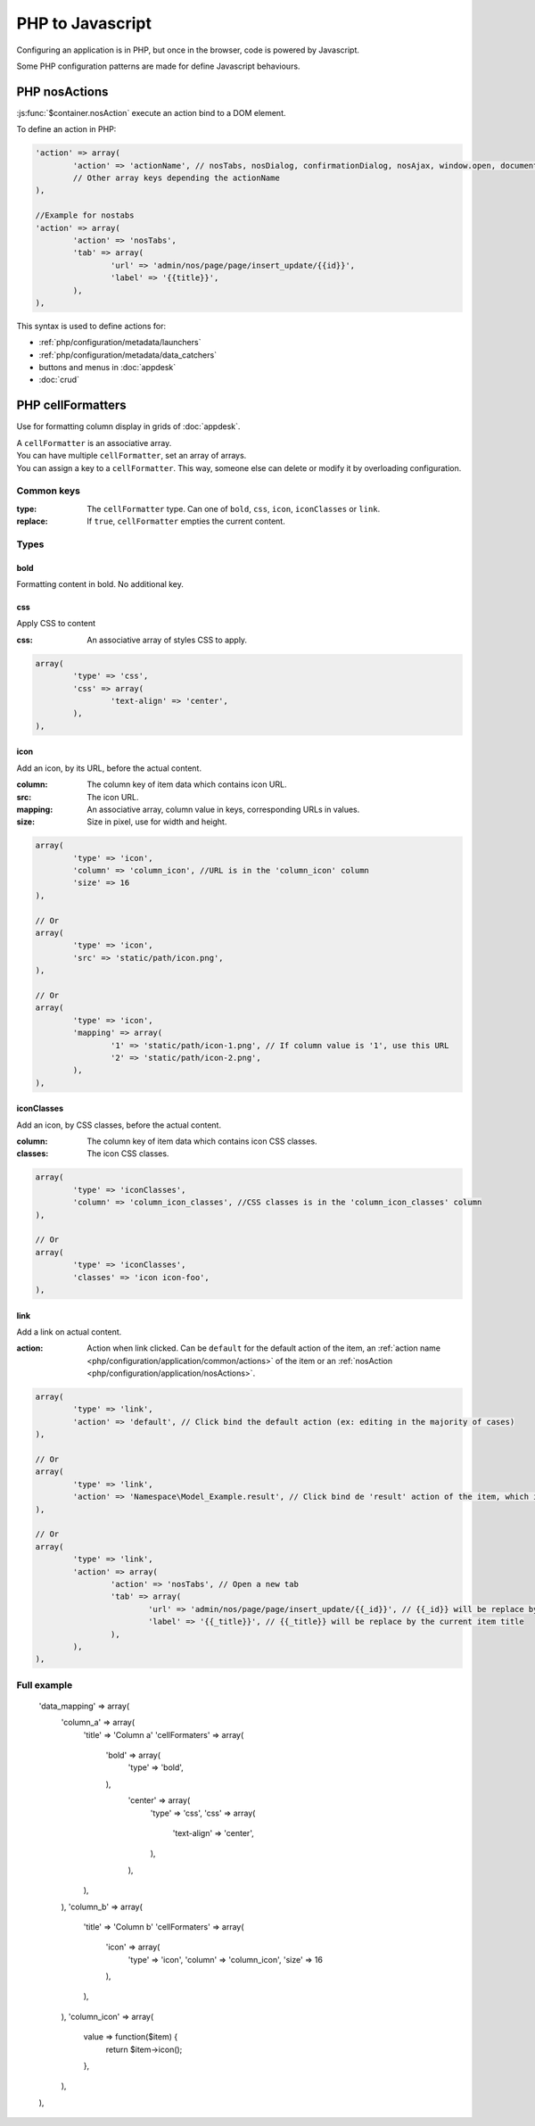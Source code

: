 PHP to Javascript
#################

Configuring an application is in PHP, but once in the browser, code is powered by Javascript.

Some PHP configuration patterns are made for define Javascript behaviours.

.. _php/configuration/application/nosActions:

PHP nosActions
**************

:js:func:`$container.nosAction` execute an action bind to a DOM element.

To define an action in PHP:

.. code-block:: php

	'action' => array(
		'action' => 'actionName', // nosTabs, nosDialog, confirmationDialog, nosAjax, window.open, document.location...
		// Other array keys depending the actionName
	),

	//Example for nostabs
	'action' => array(
		'action' => 'nosTabs',
		'tab' => array(
			'url' => 'admin/nos/page/page/insert_update/{{id}}',
			'label' => '{{title}}',
		),
	),

This syntax is used to define actions for:

* :ref:`php/configuration/metadata/launchers`
* :ref:`php/configuration/metadata/data_catchers`
* buttons and menus in :doc:`appdesk`
* :doc:`crud`


.. _php/configuration/application/cellFormatters:

PHP cellFormatters
******************

Use for formatting column display in grids of :doc:`appdesk`.

| A ``cellFormatter`` is an associative array.
| You can have multiple ``cellFormatter``, set an array of arrays.
| You can assign a key to a ``cellFormatter``. This way, someone else can delete or modify it by overloading configuration.

Common keys
===========

:type: The ``cellFormatter`` type. Can one of ``bold``, ``css``, ``icon``, ``iconClasses`` or ``link``.
:replace: If ``true``, ``cellFormatter`` empties the current content.

Types
=====

bold
----

Formatting content in bold. No additional key.

css
----

Apply CSS to content

:css: An associative array of styles CSS to apply.

.. code-block:: php

	array(
		'type' => 'css',
		'css' => array(
			'text-align' => 'center',
		),
	),

icon
----

Add an icon, by its URL, before the actual content.

:column: The column key of item data which contains icon URL.
:src: The icon URL.
:mapping: An associative array, column value in keys, corresponding URLs in values.
:size: Size in pixel, use for width and height.

.. code-block:: php

	array(
		'type' => 'icon',
		'column' => 'column_icon', //URL is in the 'column_icon' column
		'size' => 16
	),

	// Or
	array(
		'type' => 'icon',
		'src' => 'static/path/icon.png',
	),

	// Or
	array(
		'type' => 'icon',
		'mapping' => array(
			'1' => 'static/path/icon-1.png', // If column value is '1', use this URL
			'2' => 'static/path/icon-2.png',
		),
	),

iconClasses
-----------

Add an icon, by CSS classes, before the actual content.

:column: The column key of item data which contains icon CSS classes.
:classes: The icon CSS classes.

.. code-block:: php

	array(
		'type' => 'iconClasses',
		'column' => 'column_icon_classes', //CSS classes is in the 'column_icon_classes' column
	),

	// Or
	array(
		'type' => 'iconClasses',
		'classes' => 'icon icon-foo',
	),

link
----

Add a link on actual content.

:action: Action when link clicked. Can be ``default`` for the default action of the item,
		 an :ref:`action name <php/configuration/application/common/actions>` of the item
		 or an :ref:`nosAction <php/configuration/application/nosActions>`.

.. code-block:: php

	array(
		'type' => 'link',
		'action' => 'default', // Click bind the default action (ex: editing in the majority of cases)
	),

	// Or
	array(
		'type' => 'link',
		'action' => 'Namespace\Model_Example.result', // Click bind de 'result' action of the item, which is a Namespace\Model_Example instance.
	),

	// Or
	array(
		'type' => 'link',
		'action' => array(
			'action' => 'nosTabs', // Open a new tab
			'tab' => array(
				'url' => 'admin/nos/page/page/insert_update/{{_id}}', // {{_id}} will be replace by the current item ID
				'label' => '{{_title}}', // {{_title}} will be replace by the current item title
			),
		),
	),


Full example
============

        'data_mapping' => array(
            'column_a' => array(
                'title' => 'Column a'
                'cellFormaters' => array(
                	'bold' => array(
                		'type' => 'bold',
                	),
					'center' => array(
						'type' => 'css',
						'css' => array(
							'text-align' => 'center',
						),
					),
                ),
            ),
            'column_b' => array(
                'title' => 'Column b'
                'cellFormaters' => array(
					'icon' => array(
						'type' => 'icon',
						'column' => 'column_icon',
						'size' => 16
					),
                ),
            ),
            'column_icon' => array(
            	value => function($item) {
            		return $item->icon();
            	},
            ),
        ),
